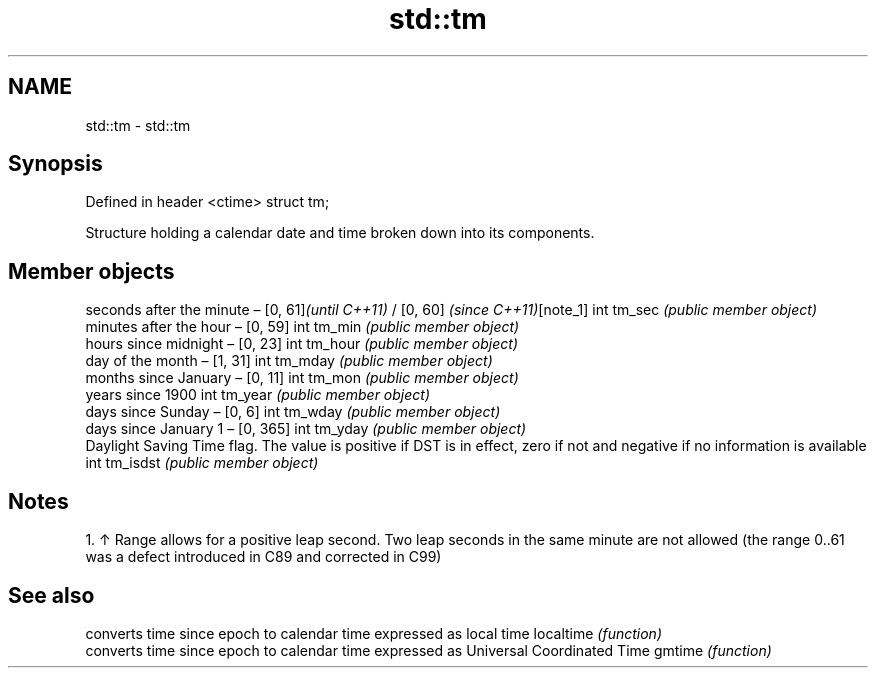 .TH std::tm 3 "2020.03.24" "http://cppreference.com" "C++ Standard Libary"
.SH NAME
std::tm \- std::tm

.SH Synopsis

Defined in header <ctime>
struct tm;

Structure holding a calendar date and time broken down into its components.

.SH Member objects


             seconds after the minute – [0, 61]\fI(until C++11)\fP / [0, 60] \fI(since C++11)\fP[note_1]
int tm_sec   \fI(public member object)\fP
             minutes after the hour – [0, 59]
int tm_min   \fI(public member object)\fP
             hours since midnight – [0, 23]
int tm_hour  \fI(public member object)\fP
             day of the month – [1, 31]
int tm_mday  \fI(public member object)\fP
             months since January – [0, 11]
int tm_mon   \fI(public member object)\fP
             years since 1900
int tm_year  \fI(public member object)\fP
             days since Sunday – [0, 6]
int tm_wday  \fI(public member object)\fP
             days since January 1 – [0, 365]
int tm_yday  \fI(public member object)\fP
             Daylight Saving Time flag. The value is positive if DST is in effect, zero if not and negative if no information is available
int tm_isdst \fI(public member object)\fP


.SH Notes


  1. ↑ Range allows for a positive leap second. Two leap seconds in the same minute are not allowed (the range 0..61 was a defect introduced in C89 and corrected in C99)


.SH See also


          converts time since epoch to calendar time expressed as local time
localtime \fI(function)\fP
          converts time since epoch to calendar time expressed as Universal Coordinated Time
gmtime    \fI(function)\fP





